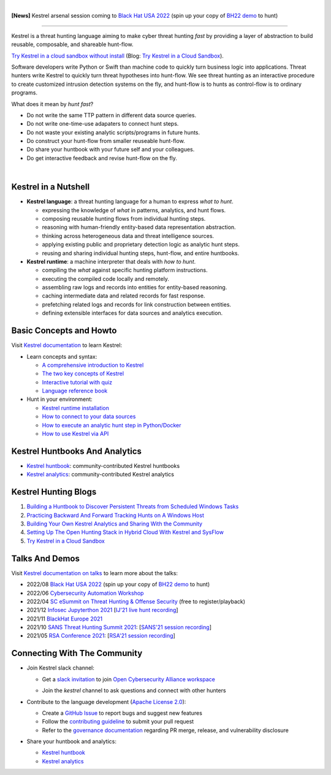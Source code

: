 .. image:: https://github.com/opencybersecurityalliance/kestrel-lang/raw/develop/logo/logo_w_text.svg
   :width: 432
   :alt: Kestrel Threat Hunting Language

.. image:: https://img.shields.io/pypi/pyversions/kestrel-lang
        :target: https://www.python.org/
        :alt: Python 3

.. image:: https://img.shields.io/badge/code%20style-black-000000.svg
        :target: https://github.com/psf/black
        :alt: Code Style: Black

.. image:: https://codecov.io/gh/opencybersecurityalliance/kestrel-lang/branch/develop/graph/badge.svg?token=HM4ax10IW3
        :target: https://codecov.io/gh/opencybersecurityalliance/kestrel-lang
        :alt: Code Coverage

.. image:: https://img.shields.io/pypi/v/kestrel-lang
        :target: https://pypi.python.org/pypi/kestrel-lang
        :alt: Latest Version

.. image:: https://img.shields.io/pypi/dm/kestrel-lang
        :target: https://pypistats.org/packages/kestrel-lang
        :alt: PyPI Downloads

.. image:: https://readthedocs.org/projects/kestrel/badge/?version=latest
        :target: https://kestrel.readthedocs.io/en/latest/?badge=latest
        :alt: Documentation Status

|

**[News]** Kestrel arsenal session coming to `Black Hat USA 2022`_ (spin up your copy of `BH22 demo`_ to hunt)

--------

Kestrel is a threat hunting language aiming to make cyber threat hunting *fast*
by providing a layer of abstraction to build reusable, composable, and
shareable hunt-flow.

`Try Kestrel in a cloud sandbox without install`_ (Blog: `Try Kestrel in a Cloud Sandbox`_).

Software developers write Python or Swift than machine code to quickly turn
business logic into applications. Threat hunters write Kestrel to quickly turn
threat hypotheses into hunt-flow. We see threat hunting as an interactive
procedure to create customized intrusion detection systems on the fly, and
hunt-flow is to hunts as control-flow is to ordinary programs.

What does it mean by *hunt fast*?

- Do not write the same TTP pattern in different data source queries.
- Do not write one-time-use adapaters to connect hunt steps.
- Do not waste your existing analytic scripts/programs in future hunts.
- Do construct your hunt-flow from smaller reuseable hunt-flow.
- Do share your huntbook with your future self and your colleagues.
- Do get interactive feedback and revise hunt-flow on the fly.

|

.. image:: https://github.com/opencybersecurityalliance/data-bucket-kestrel/raw/main/images/github_homepage_animation.gif
   :width: 90%
   :target: https://www.youtube.com/watch?v=tASFWZfD7l8
   :alt: Kestrel Hunting Demo

Kestrel in a Nutshell
=====================

.. image:: https://github.com/opencybersecurityalliance/kestrel-lang/raw/develop/docs/images/overview.png
   :width: 100%
   :alt: Kestrel overview.

- **Kestrel language**: a threat hunting language for a human to express *what to
  hunt*.

  - expressing the knowledge of *what* in patterns, analytics, and hunt flows.
  - composing reusable hunting flows from individual hunting steps.
  - reasoning with human-friendly entity-based data representation abstraction.
  - thinking across heterogeneous data and threat intelligence sources.
  - applying existing public and proprietary detection logic as analytic hunt steps.
  - reusing and sharing individual hunting steps, hunt-flow, and entire huntbooks.

- **Kestrel runtime**: a machine interpreter that deals with *how to hunt*.

  - compiling the *what* against specific hunting platform instructions.
  - executing the compiled code locally and remotely.
  - assembling raw logs and records into entities for entity-based reasoning.
  - caching intermediate data and related records for fast response.
  - prefetching related logs and records for link construction between entities.
  - defining extensible interfaces for data sources and analytics execution.

Basic Concepts and Howto
========================

Visit `Kestrel documentation`_ to learn Kestrel:

- Learn concepts and syntax:

  - `A comprehensive introduction to Kestrel`_
  - `The two key concepts of Kestrel`_
  - `Interactive tutorial with quiz`_
  - `Language reference book`_

- Hunt in your environment:

  - `Kestrel runtime installation`_
  - `How to connect to your data sources`_
  - `How to execute an analytic hunt step in Python/Docker`_
  - `How to use Kestrel via API`_

Kestrel Huntbooks And Analytics
===============================

- `Kestrel huntbook`_: community-contributed Kestrel huntbooks
- `Kestrel analytics`_: community-contributed Kestrel analytics

Kestrel Hunting Blogs
=====================

#. `Building a Huntbook to Discover Persistent Threats from Scheduled Windows Tasks`_
#. `Practicing Backward And Forward Tracking Hunts on A Windows Host`_
#. `Building Your Own Kestrel Analytics and Sharing With the Community`_
#. `Setting Up The Open Hunting Stack in Hybrid Cloud With Kestrel and SysFlow`_
#. `Try Kestrel in a Cloud Sandbox`_

Talks And Demos
===============

Visit `Kestrel documentation on talks`_ to learn more about the talks:

- 2022/08 `Black Hat USA 2022`_ (spin up your copy of `BH22 demo`_ to hunt)
- 2022/06 `Cybersecurity Automation Workshop`_
- 2022/04 `SC eSummit on Threat Hunting & Offense Security`_ (free to register/playback)
- 2021/12 `Infosec Jupyterthon 2021`_ [`IJ'21 live hunt recording`_]
- 2021/11 `BlackHat Europe 2021`_
- 2021/10 `SANS Threat Hunting Summit 2021`_: [`SANS'21 session recording`_]
- 2021/05 `RSA Conference 2021`_: [`RSA'21 session recording`_]

Connecting With The Community
=============================

- Join Kestrel slack channel:
  
  - Get a `slack invitation`_ to join `Open Cybersecurity Alliance workspace`_
  
    .. image:: https://opencyberallia.wpengine.com/wp-content/uploads/2022/03/OCA-logo-e1646689234325.png
       :width: 20%
       :alt: OCA logo
     
  - Join the *kestrel* channel to ask questions and connect with other hunters
  
- Contribute to the language development (`Apache License 2.0`_):

  - Create a `GitHub Issue`_ to report bugs and suggest new features
  - Follow the `contributing guideline`_ to submit your pull request
  - Refer to the `governance documentation`_ regarding PR merge, release, and vulnerability disclosure

- Share your huntbook and analytics:

  - `Kestrel huntbook`_
  - `Kestrel analytics`_




.. _Try Kestrel in a cloud sandbox without install: https://mybinder.org/v2/gh/opencybersecurityalliance/kestrel-huntbook/HEAD?filepath=tutorial
.. _Kestrel documentation: https://kestrel.readthedocs.io/

.. _A comprehensive introduction to Kestrel: https://kestrel.readthedocs.io/en/latest/overview/
.. _The two key concepts of Kestrel: https://kestrel.readthedocs.io/en/latest/language.html#key-concepts
.. _Interactive tutorial with quiz: https://mybinder.org/v2/gh/opencybersecurityalliance/kestrel-huntbook/HEAD?filepath=tutorial
.. _Kestrel runtime installation: https://kestrel.readthedocs.io/en/latest/installation/runtime.html
.. _How to connect to your data sources: https://kestrel.readthedocs.io/en/latest/installation/datasource.html
.. _How to execute an analytic hunt step in Python/Docker: https://kestrel.readthedocs.io/en/latest/installation/analytics.html
.. _Language reference book: https://kestrel.readthedocs.io/en/latest/language.html
.. _How to use Kestrel via API: https://kestrel.readthedocs.io/en/latest/source/kestrel.session.html
.. _Kestrel documentation on talks: https://kestrel.readthedocs.io/en/latest/talks.html

.. _Kestrel huntbook: https://github.com/opencybersecurityalliance/kestrel-huntbook
.. _Kestrel analytics: https://github.com/opencybersecurityalliance/kestrel-analytics

.. _Building a Huntbook to Discover Persistent Threats from Scheduled Windows Tasks: https://opencybersecurityalliance.org/huntbook-persistent-threat-discovery-kestrel/
.. _Practicing Backward And Forward Tracking Hunts on A Windows Host: https://opencybersecurityalliance.org/backward-and-forward-tracking-hunts-on-a-windows-host/
.. _Building Your Own Kestrel Analytics and Sharing With the Community: https://opencybersecurityalliance.org/kestrel-custom-analytics/
.. _Setting Up The Open Hunting Stack in Hybrid Cloud With Kestrel and SysFlow: https://opencybersecurityalliance.org/kestrel-sysflow-open-hunting-stack/
.. _Try Kestrel in a Cloud Sandbox: https://opencybersecurityalliance.org/try-kestrel-in-a-cloud-sandbox/

.. _RSA Conference 2021: https://www.rsaconference.com/Library/presentation/USA/2021/The%20Game%20of%20Cyber%20Threat%20Hunting%20The%20Return%20of%20the%20Fun
.. _RSA'21 session recording: https://www.youtube.com/watch?v=-Xb086R0JTk
.. _SANS Threat Hunting Summit 2021: https://www.sans.org/blog/a-visual-summary-of-sans-threat-hunting-summit-2021/
.. _SANS'21 session recording: https://www.youtube.com/watch?v=gyY5DAWLwT0
.. _BlackHat Europe 2021: https://www.blackhat.com/eu-21/arsenal/schedule/index.html#an-open-stack-for-threat-hunting-in-hybrid-cloud-with-connected-observability-25112
.. _Infosec Jupyterthon 2021: https://infosecjupyterthon.com/2021/agenda.html
.. _IJ'21 live hunt recording: https://www.youtube.com/embed/nMnHBnYfIaI?start=20557&end=22695
.. _SC eSummit on Threat Hunting & Offense Security: https://www.scmagazine.com/esummit/automating-the-hunt-for-advanced-threats
.. _Cybersecurity Automation Workshop: http://www.cybersecurityautomationworkshop.org/
.. _Black Hat USA 2022: https://www.blackhat.com/us-22/arsenal/schedule/index.html#streamlining-and-automating-threat-hunting-with-kestrel-28014
.. _BH22 demo: https://mybinder.org/v2/gh/opencybersecurityalliance/black-hat-us-2022/HEAD?filepath=demo

.. _slack invitation: https://join.slack.com/t/open-cybersecurity/shared_invite/zt-19pliofsm-L7eSSB8yzABM2Pls1nS12w
.. _Open Cybersecurity Alliance workspace: https://open-cybersecurity.slack.com/
.. _GitHub Issue: https://github.com/opencybersecurityalliance/kestrel-lang/issues
.. _contributing guideline: CONTRIBUTING.rst
.. _governance documentation: GOVERNANCE.rst
.. _Apache License 2.0: LICENSE.md
